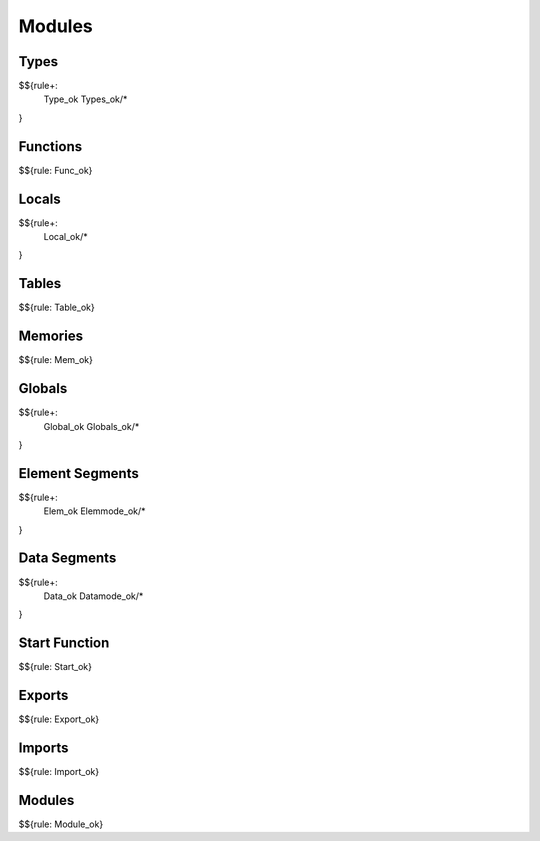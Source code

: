 .. _valid-modules:

Modules
-------

.. _valid-modules-types:

Types
~~~~~

$${rule+: 
  Type_ok
  Types_ok/*
}

.. _valid-modules-functions:

Functions
~~~~~~~~~

$${rule: Func_ok}

.. _valid-modules-locals:

Locals
~~~~~~

$${rule+: 
  Local_ok/*
}

.. _valid-modules-tables:

Tables
~~~~~~

$${rule: Table_ok}

.. _valid-modules-memories:

Memories
~~~~~~~~

$${rule: Mem_ok}

.. _valid-modules-globals:

Globals
~~~~~~~

$${rule+: 
  Global_ok
  Globals_ok/*
}

.. _valid-modules-element-segments:

Element Segments
~~~~~~~~~~~~~~~~

$${rule+: 
  Elem_ok
  Elemmode_ok/*
}

.. _valid-modules-data-segments:

Data Segments
~~~~~~~~~~~~~

$${rule+: 
  Data_ok
  Datamode_ok/*
}

.. _valid-modules-start-function:

Start Function
~~~~~~~~~~~~~~

$${rule: Start_ok}

.. _valid-modules-exports:

Exports
~~~~~~~

$${rule: Export_ok}

.. _valid-modules-imports:

Imports
~~~~~~~

$${rule: Import_ok}

.. _valid-modules-modules:

Modules
~~~~~~~

$${rule: Module_ok}

